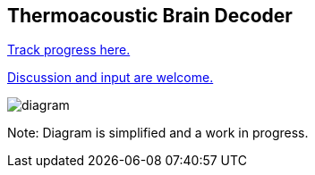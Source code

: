 == Thermoacoustic Brain Decoder

https://github.com/NeuroForLunch/Thermoacoustic_Brain_Decoder/projects/1[Track progress here.]

https://github.com/NeuroForLunch/Thermoacoustic_Brain_Decoder/discussions[Discussion and input are welcome.]

image:diagram.png[]

Note: Diagram is simplified and a work in progress.
